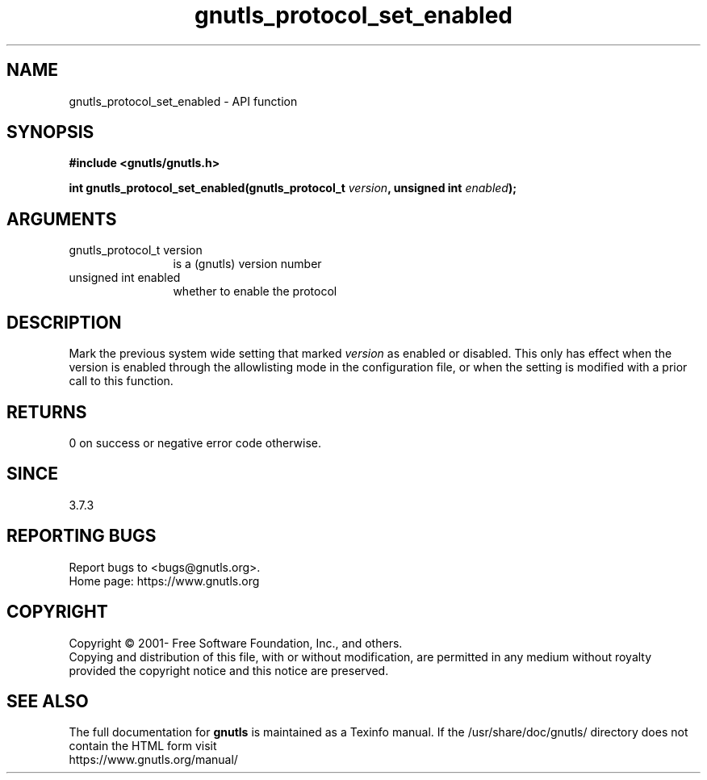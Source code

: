 .\" DO NOT MODIFY THIS FILE!  It was generated by gdoc.
.TH "gnutls_protocol_set_enabled" 3 "3.7.3" "gnutls" "gnutls"
.SH NAME
gnutls_protocol_set_enabled \- API function
.SH SYNOPSIS
.B #include <gnutls/gnutls.h>
.sp
.BI "int gnutls_protocol_set_enabled(gnutls_protocol_t " version ", unsigned int " enabled ");"
.SH ARGUMENTS
.IP "gnutls_protocol_t version" 12
is a (gnutls) version number
.IP "unsigned int enabled" 12
whether to enable the protocol
.SH "DESCRIPTION"
Mark the previous system wide setting that marked  \fIversion\fP as
enabled or disabled. This only has effect when the version is
enabled through the allowlisting mode in the configuration file, or
when the setting is modified with a prior call to this function.
.SH "RETURNS"
0 on success or negative error code otherwise.
.SH "SINCE"
3.7.3
.SH "REPORTING BUGS"
Report bugs to <bugs@gnutls.org>.
.br
Home page: https://www.gnutls.org

.SH COPYRIGHT
Copyright \(co 2001- Free Software Foundation, Inc., and others.
.br
Copying and distribution of this file, with or without modification,
are permitted in any medium without royalty provided the copyright
notice and this notice are preserved.
.SH "SEE ALSO"
The full documentation for
.B gnutls
is maintained as a Texinfo manual.
If the /usr/share/doc/gnutls/
directory does not contain the HTML form visit
.B
.IP https://www.gnutls.org/manual/
.PP
